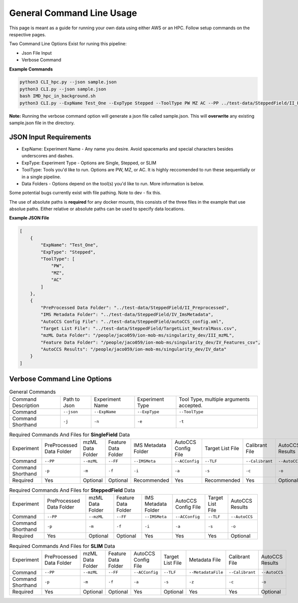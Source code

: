 General Command Line Usage
==============

This page is meant as a guide for running your own data using either AWS or an HPC. Follow setup commands on the respective pages.


| Two Command Line Options Exist for runing this pipeline:   

- Json File Input
- Verbose Command
   
**Example Commands**   
  
.. code-block::  

   python3 CLI_hpc.py --json sample.json
   python3 CLI.py --json sample.json
   bash IMD_hpc_in_background.sh
   python3 CLI.py --ExpName Test_One --ExpType Stepped --ToolType PW MZ AC --PP ../test-data/SteppedField/II_Preprocessed --IMSMeta ../test-data/SteppedField/IV_ImsMetadata --ACConfig ../test-data/SteppedField/autoCCS_config.xml --TLF ../test-data/SteppedField/TargetList_NeutralMass.csv
 

**Note:** Running the verbose command option will generate a json file called sample.json. This will **overwrite** any existing sample.json file in the directory.
   
JSON Input Requirements
---------------------------

* ExpName: Experiment Name - Any name you desire. Avoid spacemarks and special characters besides underscores and dashes.
* ExpType: Experiment Type - Options are Single, Stepped, or SLIM
* ToolType: Tools you'd like to run. Options are PW, MZ, or AC. It is highly reccomended to run these sequentially or in a single pipeline.
* Data Folders - Options depend on the tool(s) you'd like to run. More information is below.

Some potential bugs currently exist with file pathing. Note to dev - fix this.  

The use of absolute paths is **required** for any docker mounts, this consists of the three files in the example that use absolue paths.  
Either relative or absolute paths can be used to specify data locations.

**Example JSON File** 
  
.. code-block:: json

   [
       {
           "ExpName": "Test_One",
           "ExpType": "Stepped",
           "ToolType": [
               "PW",
               "MZ",
               "AC"
           ]
       },
       {
           "PreProcessed Data Folder": "../test-data/SteppedField/II_Preprocessed",
           "IMS Metadata Folder": "../test-data/SteppedField/IV_ImsMetadata",
           "AutoCCS Config File": "../test-data/SteppedField/autoCCS_config.xml",
           "Target List File": "../test-data/SteppedField/TargetList_NeutralMass.csv",
           "mzML Data Folder": "/people/jaco059/ion-mob-ms/singularity_dev/III_mzML",
           "Feature Data Folder": "/people/jaco059/ion-mob-ms/singularity_dev/IV_Features_csv",
           "AutoCCS Results": "/people/jaco059/ion-mob-ms/singularity_dev/IV_data"
       }
   ]



Verbose Command Line Options
---------------------------



.. list-table:: General Commands   
   :class: scrolltable
   
   * - Command Description
     - Path to Json
     - Experiment Name
     - Experiment Type
     - Tool Type, multiple arguments accepted.
   * - Command
     - ``--json``
     - ``--ExpName``
     - ``--ExpType``
     - ``--ToolType``
   * - Command Shorthand
     - ``-j``
     - ``-n``
     - ``-e``
     - ``-t``





.. list-table:: Required Commands And Files for **SingleField** Data
   :class: scrolltable
   
   * - Experiment
     - PreProcessed Data Folder
     - mzML Data Folder
     - Feature Data Folder
     - IMS Metadata Folder
     - AutoCCS Config File
     - Target List File
     - Calibrant File
     - AutoCCS Results
   * - Command 
     - ``--PP``
     - ``--mzML``
     - ``--FF``
     - ``--IMSMeta``
     - ``--ACConfig``
     - ``--TLF``
     - ``--Calibrant``
     - ``--AutoCCS``
   * - Command Shorthand
     - ``-p``
     - ``-m``
     - ``-f``
     - ``-i``
     - ``-a``
     - ``-s``
     - ``-c``
     - ``-o``
   * - Required 
     - Yes
     - Optional
     - Optional
     - Recommended
     - Yes
     - Recommended
     - Yes
     - Optional




.. list-table:: Required Commands And Files for **SteppedField** Data
   :class: scrolltable
   
   * - Experiment
     - PreProcessed Data Folder
     - mzML Data Folder
     - Feature Data Folder
     - IMS Metadata Folder
     - AutoCCS Config File
     - Target List File
     - AutoCCS Results
   * - Command 
     - ``--PP``
     - ``--mzML``
     - ``--FF``
     - ``--IMSMeta``
     - ``--ACConfig``
     - ``--TLF``
     - ``--AutoCCS``
   * - Command Shorthand
     - ``-p``
     - ``-m``
     - ``-f``
     - ``-i``
     - ``-a``
     - ``-s``
     - ``-o``
   * - Required 
     - Yes
     - Optional
     - Optional
     - Yes
     - Yes
     - Yes
     - Optional





.. list-table:: Required Commands And Files for **SLIM** Data
   :class: scrolltable
   
   * - Experiment
     - PreProcessed Data Folder
     - mzML Data Folder
     - Feature Data Folder
     - AutoCCS Config File
     - Target List File
     - Metadata File
     - Calibrant File
     - AutoCCS Results
   * - Command 
     - ``--PP``
     - ``--mzML``
     - ``--FF``
     - ``--ACConfig``
     - ``--TLF``
     - ``--MetadataFile``
     - ``--Calibrant``
     - ``--AutoCCS``
   * - Command Shorthand
     - ``-p``
     - ``-m``
     - ``-f``
     - ``-a``
     - ``-s``
     - ``-z``
     - ``-c``
     - ``-o``
   * - Required
     - Yes
     - Optional
     - Optional
     - Yes
     - Optional
     - Yes
     - Yes
     - Optional
